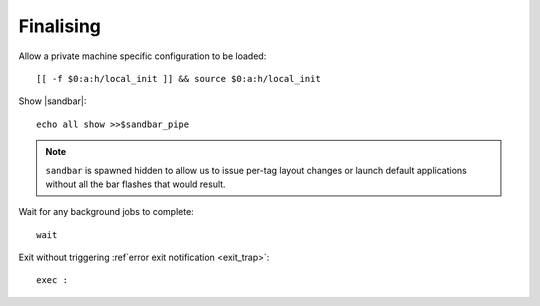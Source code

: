 Finalising
----------

Allow a private machine specific configuration to be loaded::

    [[ -f $0:a:h/local_init ]] && source $0:a:h/local_init

Show |sandbar|::

    echo all show >>$sandbar_pipe

.. note::

    ``sandbar`` is spawned hidden to allow us to issue per-tag layout changes or
    launch default applications without all the bar flashes that would result.

Wait for any background jobs to complete::

    wait

.. _normal_exit:

Exit without triggering :ref`error exit notification <exit_trap>`::

    exec :

